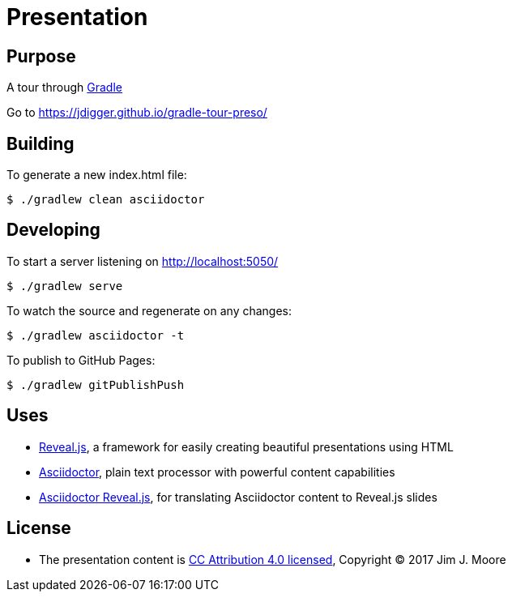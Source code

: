# Presentation

## Purpose

A tour through https://gradle.org/[Gradle]

Go to https://jdigger.github.io/gradle-tour-preso/

## Building

To generate a new index.html file:
[source,bash]
--
$ ./gradlew clean asciidoctor
--

## Developing

To start a server listening on http://localhost:5050/
[source,bash]
--
$ ./gradlew serve
--

To watch the source and regenerate on any changes:
[source,bash]
--
$ ./gradlew asciidoctor -t
--

To publish to GitHub Pages:
[source,bash]
--
$ ./gradlew gitPublishPush
--


## Uses

* https://github.com/hakimel/reveal.js/[Reveal.js], a framework for easily creating beautiful presentations using HTML
* http://asciidoctor.org/[Asciidoctor], plain text processor with powerful content capabilities
* https://github.com/asciidoctor/asciidoctor-reveal.js/[Asciidoctor Reveal.js], for translating Asciidoctor content to Reveal.js slides

## License

* The presentation content is http://creativecommons.org/licenses/by/4.0/[CC Attribution 4.0 licensed], Copyright (C) 2017 Jim J. Moore
